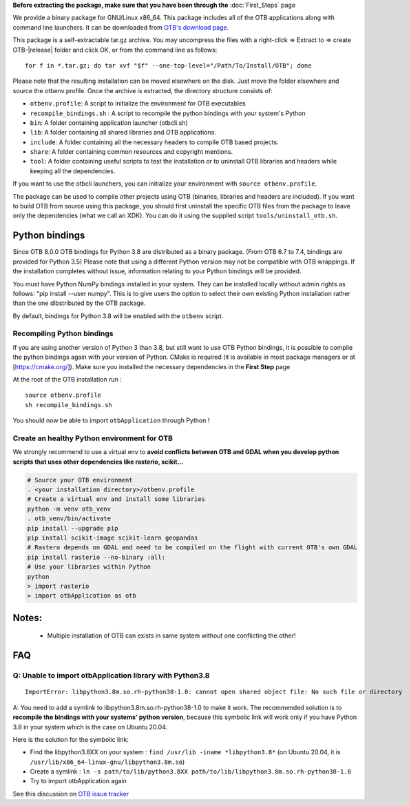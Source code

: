 **Before extracting the package, make sure that you have been through the** :doc:`First_Steps` page

We provide a binary package for GNU/Linux x86_64. This package includes
all of the OTB applications along with command line launchers.
It can be downloaded from `OTB's download page
<https://www.orfeo-toolbox.org/download>`__.

This package is a self-extractable tar.gz archive. You may uncompress the files with a
right-click => Extract to => create OTB-|release| folder and click OK, or from the command line as follows:

.. parsed-literal::

   for f in *.tar.gz; do tar xvf "$f" --one-top-level="/Path/To/Install/OTB"; done

Please note that the resulting installation can be moved elsewhere on the disk. Just move the folder
elsewhere and source the otbenv.profile.
Once the archive is extracted, the directory structure consists of:

-  ``otbenv.profile``: A script to initialize the environment for OTB
   executables

- ``recompile_bindings.sh`` : A script to recompile the python bindings with your system's Python

-  ``bin``: A folder containing application launcher (otbcli.sh)

-  ``lib``: A folder containing all shared libraries and OTB
   applications.

-  ``include``: A folder containing all the necessary headers to compile OTB
   based projects.

-  ``share``: A folder containing common resources and copyright
   mentions.

-  ``tool``: A folder containing useful scripts to test the installation or
   to uninstall OTB libraries and headers while keeping all the dependencies.

If you want to use the otbcli launchers, you can initialize your
environment with ``source otbenv.profile``.

The package can be used to compile other projects using OTB (binaries, libraries
and headers are included). If you want to build OTB from source using this
package, you should first uninstall the specific OTB files from the package to
leave only the dependencies (what we call an XDK). You can do it using the
supplied script ``tools/uninstall_otb.sh``.

Python bindings
~~~~~~~~~~~~~~~

Since OTB 8.0.0 OTB bindings for Python 3.8 are distributed as a binary
package. (From OTB 6.7 to 7.4, bindings are provided for Python 3.5)
Please note that using a different Python version may not be compatible with
OTB wrappings. If the installation completes
without issue, information relating to your Python bindings will be provided. 

You must have Python NumPy bindings installed in your system. They can be installed locally
without admin rights as follows: "pip install --user numpy". This is to give users the option 
to select their own existing Python installation rather than the one dibstributed by the OTB package.

By default, bindings for Python 3.8 will be enabled with the ``otbenv`` script.

Recompiling Python bindings
+++++++++++++++++++++++++++

If you are using another version of Python 3 than 3.8, but still want to use OTB Python bindings, it is possible
to compile the python bindings again with your version of Python. CMake is required (it is available in most package
managers or at [https://cmake.org/]). Make sure you installed the necessary dependencies in the **First Step** page

At the root of the OTB installation run :

.. parsed-literal::

    source otbenv.profile 
    sh recompile_bindings.sh

You should now be able to import ``otbApplication`` through Python !

Create an healthy Python environment for OTB
++++++++++++++++++++++++++++++++++++++++++++

We strongly recommend to use a virtual env to **avoid conflicts between OTB and GDAL when you develop python scripts that uses other dependencies like rasterio, scikit...**

.. code-block:: bash

   # Source your OTB environment
   . <your installation directory>/otbenv.profile
   # Create a virtual env and install some libraries
   python -m venv otb_venv
   . otb_venv/bin/activate
   pip install --upgrade pip
   pip install scikit-image scikit-learn geopandas 
   # Rastero depends on GDAL and need to be compiled on the flight with current OTB's own GDAL
   pip install rasterio --no-binary :all:
   # Use your libraries within Python
   python
   > import rasterio
   > import otbApplication as otb


Notes:
~~~~~~
   - Multiple installation of OTB can exists in same system without one conflicting the other!

FAQ
~~~

Q: Unable to import otbApplication library with Python3.8
+++++++++++++++++++++++++++++++++++++++++++++++++++++++++

::

   ImportError: libpython3.8m.so.rh-python38-1.0: cannot open shared object file: No such file or directory

A: You need to add a symlink to libpython3.8m.so.rh-python38-1.0 to make it work. 
The recommended solution is to **recompile the bindings with your systems' python version**, because this symbolic link will work only
if you have Python 3.8 in your system which is the case on Ubuntu 20.04.

Here is the solution for the symbolic link:

- Find the libpython3.8XX on your system : ``find /usr/lib -iname *libpython3.8*``
  (on Ubuntu 20.04, it is ``/usr/lib/x86_64-linux-gnu/libpython3.8m.so``)
- Create a symlink : ``ln -s path/to/lib/python3.8XX path/to/lib/libpython3.8m.so.rh-python38-1.0``
- Try to import otbApplication again

See this discussion on `OTB issue tracker <https://gitlab.orfeo-toolbox.org/orfeotoolbox/otb/issues/1540#note_67864>`_
